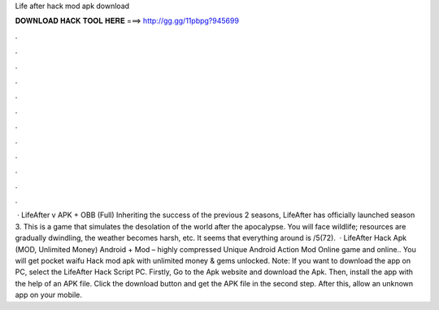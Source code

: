 Life after hack mod apk download

𝐃𝐎𝐖𝐍𝐋𝐎𝐀𝐃 𝐇𝐀𝐂𝐊 𝐓𝐎𝐎𝐋 𝐇𝐄𝐑𝐄 ===> http://gg.gg/11pbpg?945699

.

.

.

.

.

.

.

.

.

.

.

.

 · LifeAfter v APK + OBB (Full) Inheriting the success of the previous 2 seasons, LifeAfter has officially launched season 3. This is a game that simulates the desolation of the world after the apocalypse. You will face wildlife; resources are gradually dwindling, the weather becomes harsh, etc. It seems that everything around is /5(72).  · LifeAfter Hack Apk (MOD, Unlimited Money) Android + Mod – highly compressed Unique Android Action Mod Online game and online.. You will get pocket waifu Hack mod apk with unlimited money & gems unlocked. Note: If you want to download the app on PC, select the LifeAfter Hack Script PC. Firstly, Go to the Apk website and download the Apk. Then, install the app with the help of an APK file. Click the download button and get the APK file in the second step. After this, allow an unknown app on your mobile.